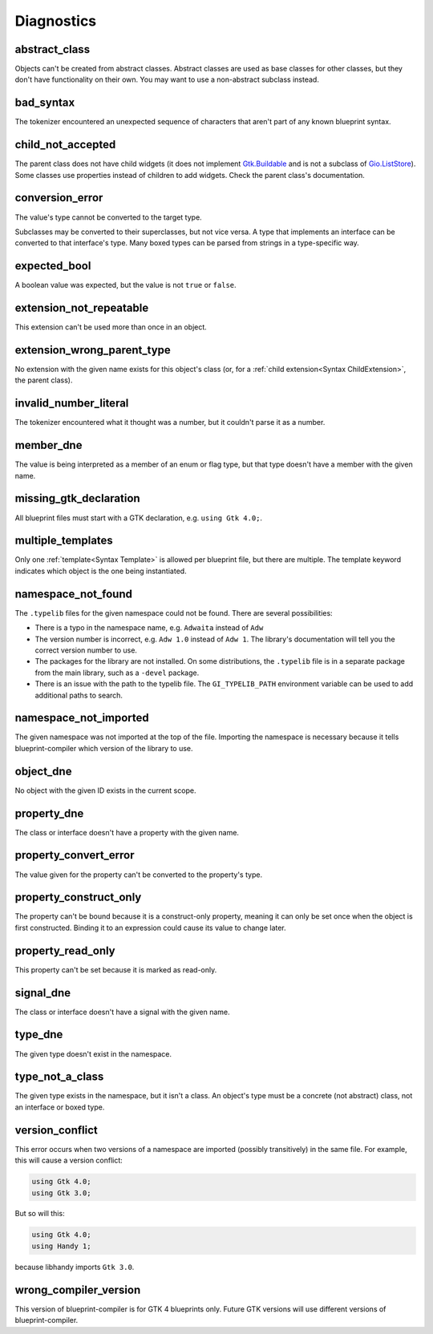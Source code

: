 ===========
Diagnostics
===========


.. _Diagnostic abstract_class:

abstract_class
--------------
Objects can't be created from abstract classes. Abstract classes are used as base classes for other classes, but they don't have functionality on their own. You may want to use a non-abstract subclass instead.


.. _Diagnostic bad_syntax:

bad_syntax
----------
The tokenizer encountered an unexpected sequence of characters that aren't part of any known blueprint syntax.


.. _Diagnostic child_not_accepted:

child_not_accepted
------------------
The parent class does not have child widgets (it does not implement `Gtk.Buildable <https://docs.gtk.org/gtk4/iface.Buildable.html>`_ and is not a subclass of `Gio.ListStore <https://docs.gtk.org/gio/class.ListStore.html>`_). Some classes use properties instead of children to add widgets. Check the parent class's documentation.


.. _Diagnostic conversion_error:

conversion_error
----------------
The value's type cannot be converted to the target type.

Subclasses may be converted to their superclasses, but not vice versa. A type that implements an interface can be converted to that interface's type. Many boxed types can be parsed from strings in a type-specific way.


.. _Diagnostic expected_bool:

expected_bool
-------------
A boolean value was expected, but the value is not ``true`` or ``false``.


.. _Diagnostic extension_not_repeatable:

extension_not_repeatable
------------------------
This extension can't be used more than once in an object.


.. _Diagnostic extension_wrong_parent_type:

extension_wrong_parent_type
---------------------------
No extension with the given name exists for this object's class (or, for a :ref:`child extension<Syntax ChildExtension>`, the parent class).


.. _Diagnostic invalid_number_literal:

invalid_number_literal
----------------------
The tokenizer encountered what it thought was a number, but it couldn't parse it as a number.


.. _Diagnostic member_dne:

member_dne
----------
The value is being interpreted as a member of an enum or flag type, but that type doesn't have a member with the given name.


.. _Diagnostic missing_gtk_declaration:

missing_gtk_declaration
-----------------------
All blueprint files must start with a GTK declaration, e.g. ``using Gtk 4.0;``.


.. _Diagnostic multiple_templates:

multiple_templates
------------------
Only one :ref:`template<Syntax Template>` is allowed per blueprint file, but there are multiple. The template keyword indicates which object is the one being instantiated.


.. _Diagnostic namespace_not_found:

namespace_not_found
--------------------
The ``.typelib`` files for the given namespace could not be found. There are several possibilities:

* There is a typo in the namespace name, e.g. ``Adwaita`` instead of ``Adw``

* The version number is incorrect, e.g. ``Adw 1.0`` instead of ``Adw 1``. The library's documentation will tell you the correct version number to use.

* The packages for the library are not installed. On some distributions, the ``.typelib`` file is in a separate package from the main library, such as a ``-devel`` package.

* There is an issue with the path to the typelib file. The ``GI_TYPELIB_PATH`` environment variable can be used to add additional paths to search.


.. _Diagnostic namespace_not_imported:

namespace_not_imported
----------------------
The given namespace was not imported at the top of the file. Importing the namespace is necessary because it tells blueprint-compiler which version of the library to use.


.. _Diagnostic object_dne:

object_dne
----------
No object with the given ID exists in the current scope.


.. _Diagnostic property_dne:

property_dne
------------
The class or interface doesn't have a property with the given name.


.. _Diagnostic property_convert_error:

property_convert_error
----------------------
The value given for the property can't be converted to the property's type.


.. _Diagnostic property_construct_only:

property_construct_only
-----------------------
The property can't be bound because it is a construct-only property, meaning it can only be set once when the object is first constructed. Binding it to an expression could cause its value to change later.


.. _Diagnostic property_read_only:

property_read_only
------------------
This property can't be set because it is marked as read-only.


.. _Diagnostic signal_dne:

signal_dne
----------
The class or interface doesn't have a signal with the given name.


.. _Diagnostic type_dne:

type_dne
--------
The given type doesn't exist in the namespace.


.. _Diagnostic type_not_a_class:

type_not_a_class
----------------
The given type exists in the namespace, but it isn't a class. An object's type must be a concrete (not abstract) class, not an interface or boxed type.


.. _Diagnostic version_conflict:

version_conflict
----------------
This error occurs when two versions of a namespace are imported (possibly transitively) in the same file. For example, this will cause a version conflict:

.. code-block:: blueprint

   using Gtk 4.0;
   using Gtk 3.0;

But so will this:

.. code-block:: blueprint

   using Gtk 4.0;
   using Handy 1;

because libhandy imports ``Gtk 3.0``.


.. _Diagnostic wrong_compiler_version:

wrong_compiler_version
----------------------
This version of blueprint-compiler is for GTK 4 blueprints only. Future GTK versions will use different versions of blueprint-compiler.
